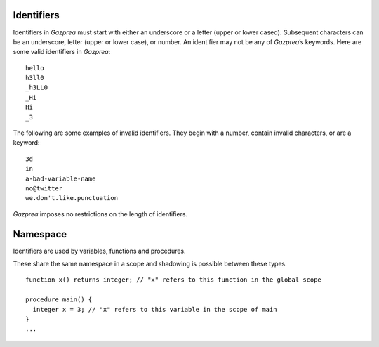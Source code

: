 .. _sec:identifiers:

Identifiers
===========

Identifiers in *Gazprea* must start with either an underscore or a
letter (upper or lower cased). Subsequent characters can be an
underscore, letter (upper or lower case), or number. An identifier may
not be any of *Gazprea*\ ’s keywords. Here are some valid identifiers in
*Gazprea*:

::

   	hello
   	h3ll0
   	_h3LL0
   	_Hi
   	Hi
   	_3

The following are some examples of invalid identifiers. They begin with
a number, contain invalid characters, or are a keyword:

::

   	3d
   	in
   	a-bad-variable-name
   	no@twitter
   	we.don't.like.punctuation

*Gazprea* imposes no restrictions on the length of identifiers.

.. _ssec:namespace:

Namespace
===========

Identifiers are used by variables, functions and procedures.

These share the same namespace in a scope and shadowing
is possible between these types.

::

   function x() returns integer; // "x" refers to this function in the global scope
   
   procedure main() {
     integer x = 3; // "x" refers to this variable in the scope of main
   }
   ...

